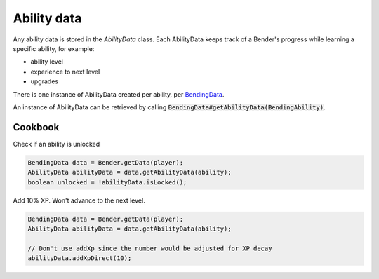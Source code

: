 Ability data
============

Any ability data is stored in the `AbilityData` class. Each AbilityData keeps track of a Bender's progress while learning a specific ability, for example:

- ability level
- experience to next level
- upgrades

There is one instance of AbilityData created per ability, per `BendingData <bending-data.html>`_.

An instance of AbilityData can be retrieved by calling :code:`BendingData#getAbilityData(BendingAbility)`.

Cookbook
--------

Check if an ability is unlocked

.. code-block:: java

   BendingData data = Bender.getData(player);
   AbilityData abilityData = data.getAbilityData(ability);
   boolean unlocked = !abilityData.isLocked();

Add 10% XP. Won't advance to the next level.

.. code-block:: java

   BendingData data = Bender.getData(player);
   AbilityData abilityData = data.getAbilityData(ability);

   // Don't use addXp since the number would be adjusted for XP decay
   abilityData.addXpDirect(10);
